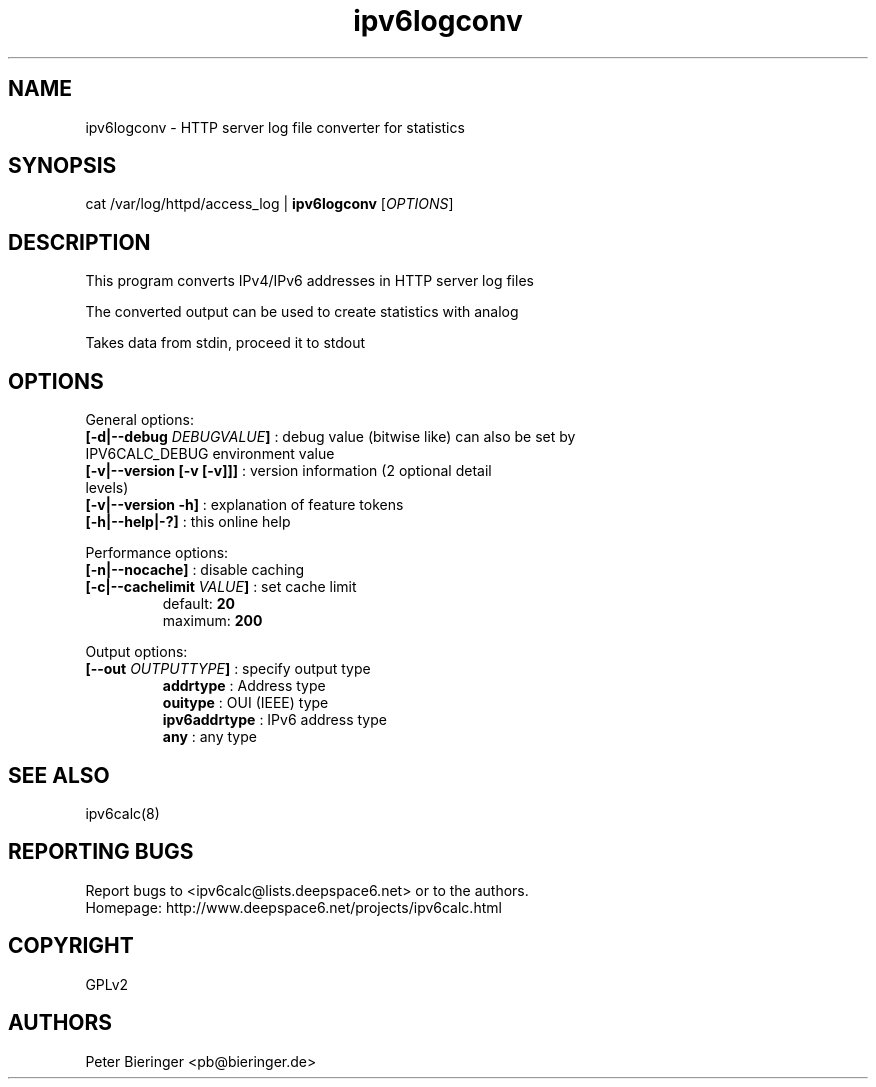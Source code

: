 .TH "ipv6logconv" "8" "0.97.4" "Peter Bieringer <pb@bieringer.de>" "system tools"
.SH "NAME"
ipv6logconv \- HTTP server log file converter for statistics
.SH "SYNOPSIS"
cat /var/log/httpd/access_log | \fBipv6logconv\fR [\fIOPTIONS\fR]
.SH "DESCRIPTION"
This program converts IPv4/IPv6 addresses in HTTP server log files

The converted output can be used to create statistics with analog

Takes data from stdin, proceed it to stdout
.SH "OPTIONS"
.LP 
General options:
.TP 
\fB[\-d|\-\-debug \fIDEBUGVALUE\fR\fB]\fR : debug value (bitwise like) can also be set by IPV6CALC_DEBUG environment value
.TP 
\fB[\-v|\-\-version [\-v [\-v]]]\fR   : version information (2 optional detail levels)
.TP 
\fB[\-v|\-\-version \-h]\fR          : explanation of feature tokens
.TP 
\fB[\-h|\-\-help|\-?]\fR             : this online help
.LP 
Performance options:
.TP 
\fB[\-n|\-\-nocache]\fR            : disable caching
.TP 
\fB[\-c|\-\-cachelimit \fIVALUE\fR\fB]\fR : set cache limit
.br 
                      default: \fB20\fR
.br 
                      maximum: \fB200\fR
.LP 
Output options:
.TP 
\fB[\-\-out \fIOUTPUTTYPE\fR\fB]\fR : specify output type
.br 
   \fBaddrtype\fR       : Address type
.br 
   \fBouitype\fR        : OUI (IEEE) type
.br 
   \fBipv6addrtype\fR   : IPv6 address type
.br 
   \fBany\fR            : any type

.SH "SEE ALSO"
ipv6calc(8)
.SH "REPORTING BUGS"
Report bugs to <ipv6calc@lists.deepspace6.net> or to the authors.
.br 
Homepage: http://www.deepspace6.net/projects/ipv6calc.html
.SH "COPYRIGHT"
GPLv2
.SH "AUTHORS"
Peter Bieringer <pb@bieringer.de>

